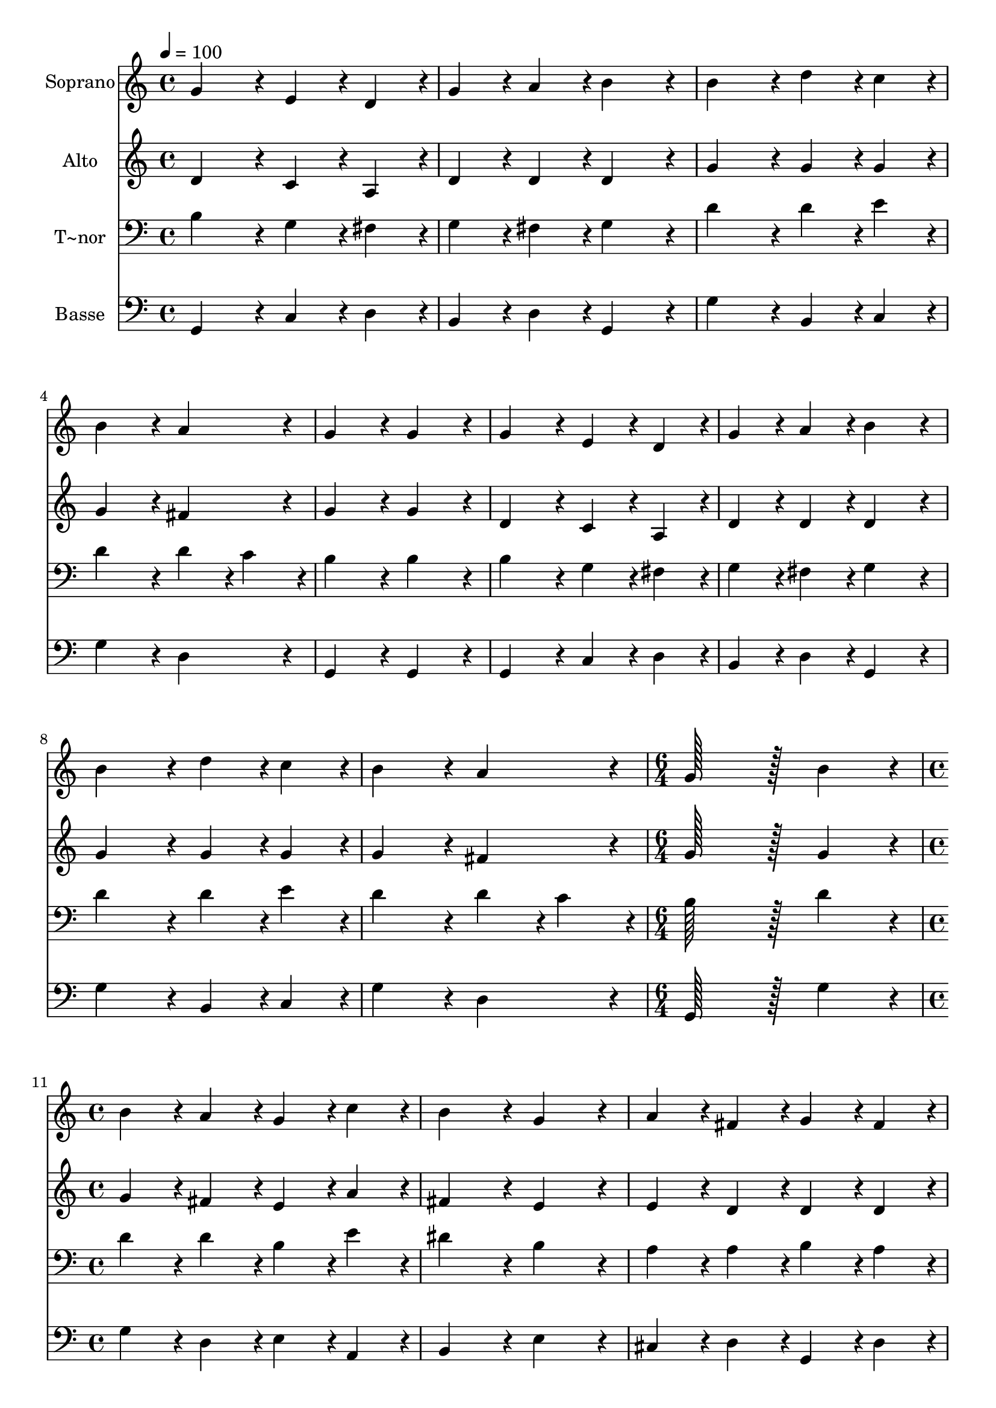 % Lily was here -- automatically converted by c:/Program Files (x86)/LilyPond/usr/bin/midi2ly.py from output/118.mid
\version "2.14.0"

\layout {
  \context {
    \Voice
    \remove "Note_heads_engraver"
    \consists "Completion_heads_engraver"
    \remove "Rest_engraver"
    \consists "Completion_rest_engraver"
  }
}

trackAchannelA = {
  
  \time 4/4 
  
  \tempo 4 = 100 
  \skip 1*9 
  \time 6/4 
  \skip 1. 
  | % 11
  
  \time 4/4 
  \skip 1*8 
  \time 6/4 
  
}

trackA = <<
  \context Voice = voiceA \trackAchannelA
>>


trackBchannelA = {
  
  \set Staff.instrumentName = "Soprano"
  
  \time 4/4 
  
  \tempo 4 = 100 
  \skip 1*9 
  \time 6/4 
  \skip 1. 
  | % 11
  
  \time 4/4 
  \skip 1*8 
  \time 6/4 
  
}

trackBchannelB = \relative c {
  g''4*172/96 r4*20/96 e4*86/96 r4*10/96 d4*86/96 r4*10/96 g4*86/96 
  r4*10/96 a4*86/96 r4*10/96 
  | % 2
  b4*172/96 r4*20/96 b4*172/96 r4*20/96 d4*86/96 r4*10/96 c4*86/96 
  r4*10/96 
  | % 3
  b4*172/96 r4*20/96 a4*172/96 r4*20/96 g4*172/96 r4*20/96 
  | % 4
  g4*172/96 r4*20/96 g4*172/96 r4*20/96 e4*86/96 r4*10/96 d4*86/96 
  r4*10/96 
  | % 5
  g4*86/96 r4*10/96 a4*86/96 r4*10/96 b4*172/96 r4*20/96 b4*172/96 
  r4*20/96 
  | % 6
  d4*86/96 r4*10/96 c4*86/96 r4*10/96 b4*172/96 r4*20/96 a4*172/96 
  r4*20/96 
  | % 7
  g128*115 r128*13 b4*172/96 r4*20/96 
  | % 8
  b4*86/96 r4*10/96 a4*86/96 r4*10/96 g4*86/96 r4*10/96 c4*86/96 
  r4*10/96 b4*172/96 r4*20/96 
  | % 9
  g4*172/96 r4*20/96 a4*86/96 r4*10/96 fis4*86/96 r4*10/96 g4*86/96 
  r4*10/96 fis4*86/96 r4*10/96 
  | % 10
  e4*172/96 r4*20/96 d4*172/96 r4*212/96 
  | % 11
  a'4*172/96 r4*20/96 b4*86/96 r4*10/96 a4*86/96 r4*10/96 g4*86/96 
  r4*10/96 fis4*86/96 r4*10/96 
  | % 12
  g4*172/96 r4*20/96 a4*172/96 r4*20/96 b4*86/96 r4*10/96 d4*86/96 
  r4*10/96 
  | % 13
  c4*86/96 r4*10/96 b4*86/96 r4*10/96 a4*172/96 r4*20/96 g128*115 
}

trackB = <<
  \context Voice = voiceA \trackBchannelA
  \context Voice = voiceB \trackBchannelB
>>


trackCchannelA = {
  
  \set Staff.instrumentName = "Alto"
  
  \time 4/4 
  
  \tempo 4 = 100 
  \skip 1*9 
  \time 6/4 
  \skip 1. 
  | % 11
  
  \time 4/4 
  \skip 1*8 
  \time 6/4 
  
}

trackCchannelB = \relative c {
  d'4*172/96 r4*20/96 c4*86/96 r4*10/96 a4*86/96 r4*10/96 d4*86/96 
  r4*10/96 d4*86/96 r4*10/96 
  | % 2
  d4*172/96 r4*20/96 g4*172/96 r4*20/96 g4*86/96 r4*10/96 g4*86/96 
  r4*10/96 
  | % 3
  g4*172/96 r4*20/96 fis4*172/96 r4*20/96 g4*172/96 r4*20/96 
  | % 4
  g4*172/96 r4*20/96 d4*172/96 r4*20/96 c4*86/96 r4*10/96 a4*86/96 
  r4*10/96 
  | % 5
  d4*86/96 r4*10/96 d4*86/96 r4*10/96 d4*172/96 r4*20/96 g4*172/96 
  r4*20/96 
  | % 6
  g4*86/96 r4*10/96 g4*86/96 r4*10/96 g4*172/96 r4*20/96 fis4*172/96 
  r4*20/96 
  | % 7
  g128*115 r128*13 g4*172/96 r4*20/96 
  | % 8
  g4*86/96 r4*10/96 fis4*86/96 r4*10/96 e4*86/96 r4*10/96 a4*86/96 
  r4*10/96 fis4*172/96 r4*20/96 
  | % 9
  e4*172/96 r4*20/96 e4*86/96 r4*10/96 d4*86/96 r4*10/96 d4*86/96 
  r4*10/96 d4*86/96 r4*10/96 
  | % 10
  d4*86/96 r4*10/96 cis4*86/96 r4*10/96 d4*172/96 r4*212/96 
  | % 11
  d4*172/96 r4*20/96 d4*86/96 r4*10/96 d4*86/96 r4*10/96 b4*86/96 
  r4*10/96 d4*86/96 r4*10/96 
  | % 12
  d4*172/96 r4*20/96 fis4*172/96 r4*404/96 d4*172/96 r4*20/96 b128*115 
}

trackC = <<
  \context Voice = voiceA \trackCchannelA
  \context Voice = voiceB \trackCchannelB
>>


trackDchannelA = {
  
  \set Staff.instrumentName = "T~nor"
  
  \time 4/4 
  
  \tempo 4 = 100 
  \skip 1*9 
  \time 6/4 
  \skip 1. 
  | % 11
  
  \time 4/4 
  \skip 1*8 
  \time 6/4 
  
}

trackDchannelB = \relative c {
  b'4*172/96 r4*20/96 g4*86/96 r4*10/96 fis4*86/96 r4*10/96 g4*86/96 
  r4*10/96 fis4*86/96 r4*10/96 
  | % 2
  g4*172/96 r4*20/96 d'4*172/96 r4*20/96 d4*86/96 r4*10/96 e4*86/96 
  r4*10/96 
  | % 3
  d4*172/96 r4*20/96 d4*86/96 r4*10/96 c4*86/96 r4*10/96 b4*172/96 
  r4*20/96 
  | % 4
  b4*172/96 r4*20/96 b4*172/96 r4*20/96 g4*86/96 r4*10/96 fis4*86/96 
  r4*10/96 
  | % 5
  g4*86/96 r4*10/96 fis4*86/96 r4*10/96 g4*172/96 r4*20/96 d'4*172/96 
  r4*20/96 
  | % 6
  d4*86/96 r4*10/96 e4*86/96 r4*10/96 d4*172/96 r4*20/96 d4*86/96 
  r4*10/96 c4*86/96 r4*10/96 
  | % 7
  b128*115 r128*13 d4*172/96 r4*20/96 
  | % 8
  d4*86/96 r4*10/96 d4*86/96 r4*10/96 b4*86/96 r4*10/96 e4*86/96 
  r4*10/96 dis4*172/96 r4*20/96 
  | % 9
  b4*172/96 r4*20/96 a4*86/96 r4*10/96 a4*86/96 r4*10/96 b4*86/96 
  r4*10/96 a4*86/96 r4*10/96 
  | % 10
  a4*172/96 r4*20/96 fis4*172/96 r4*212/96 
  | % 11
  fis4*172/96 r4*20/96 g4*86/96 r4*10/96 fis4*86/96 r4*10/96 g4*86/96 
  r4*10/96 a4*86/96 r4*10/96 
  | % 12
  b4*172/96 r4*20/96 d4*172/96 r4*20/96 d4*86/96 r4*10/96 g,4*86/96 
  r4*10/96 
  | % 13
  g4*86/96 r4*10/96 g4*86/96 r4*10/96 g4*86/96 r4*10/96 fis4*86/96 
  r4*10/96 g128*115 
}

trackD = <<

  \clef bass
  
  \context Voice = voiceA \trackDchannelA
  \context Voice = voiceB \trackDchannelB
>>


trackEchannelA = {
  
  \set Staff.instrumentName = "Basse"
  
  \time 4/4 
  
  \tempo 4 = 100 
  \skip 1*9 
  \time 6/4 
  \skip 1. 
  | % 11
  
  \time 4/4 
  \skip 1*8 
  \time 6/4 
  
}

trackEchannelB = \relative c {
  g4*172/96 r4*20/96 c4*86/96 r4*10/96 d4*86/96 r4*10/96 b4*86/96 
  r4*10/96 d4*86/96 r4*10/96 
  | % 2
  g,4*172/96 r4*20/96 g'4*172/96 r4*20/96 b,4*86/96 r4*10/96 c4*86/96 
  r4*10/96 
  | % 3
  g'4*172/96 r4*20/96 d4*172/96 r4*20/96 g,4*172/96 r4*20/96 
  | % 4
  g4*172/96 r4*20/96 g4*172/96 r4*20/96 c4*86/96 r4*10/96 d4*86/96 
  r4*10/96 
  | % 5
  b4*86/96 r4*10/96 d4*86/96 r4*10/96 g,4*172/96 r4*20/96 g'4*172/96 
  r4*20/96 
  | % 6
  b,4*86/96 r4*10/96 c4*86/96 r4*10/96 g'4*172/96 r4*20/96 d4*172/96 
  r4*20/96 
  | % 7
  g,128*115 r128*13 g'4*172/96 r4*20/96 
  | % 8
  g4*86/96 r4*10/96 d4*86/96 r4*10/96 e4*86/96 r4*10/96 a,4*86/96 
  r4*10/96 b4*172/96 r4*20/96 
  | % 9
  e4*172/96 r4*20/96 cis4*86/96 r4*10/96 d4*86/96 r4*10/96 g,4*86/96 
  r4*10/96 d'4*86/96 r4*10/96 
  | % 10
  a4*172/96 r4*20/96 d4*172/96 r4*212/96 
  | % 11
  d4*172/96 r4*20/96 g,4*86/96 r4*10/96 d'4*86/96 r4*10/96 e4*86/96 
  r4*10/96 d4*86/96 r4*10/96 
  | % 12
  g,4*172/96 r4*20/96 d'4*172/96 r4*20/96 g4*86/96 r4*10/96 b,4*86/96 
  r4*10/96 
  | % 13
  c4*86/96 r4*10/96 g4*86/96 r4*10/96 d'4*172/96 r4*20/96 g,128*115 
}

trackE = <<

  \clef bass
  
  \context Voice = voiceA \trackEchannelA
  \context Voice = voiceB \trackEchannelB
>>


\score {
  <<
    \context Staff=trackB \trackA
    \context Staff=trackB \trackB
    \context Staff=trackC \trackA
    \context Staff=trackC \trackC
    \context Staff=trackD \trackA
    \context Staff=trackD \trackD
    \context Staff=trackE \trackA
    \context Staff=trackE \trackE
  >>
  \layout {}
  \midi {}
}
